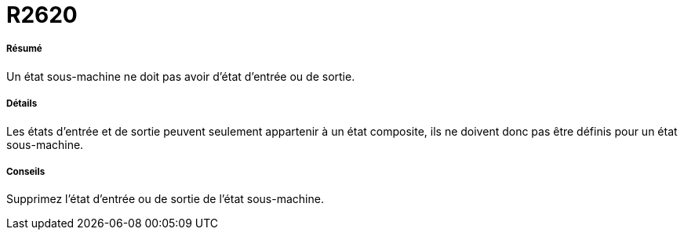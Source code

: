 // Disable all captions for figures.
:!figure-caption:
// Path to the stylesheet files
:stylesdir: .

[[R2620]]

[[r2620]]
= R2620

[[Résumé]]

[[résumé]]
===== Résumé

Un état sous-machine ne doit pas avoir d'état d'entrée ou de sortie.

[[Détails]]

[[détails]]
===== Détails

Les états d'entrée et de sortie peuvent seulement appartenir à un état composite, ils ne doivent donc pas être définis pour un état sous-machine.

[[Conseils]]

[[conseils]]
===== Conseils

Supprimez l'état d'entrée ou de sortie de l'état sous-machine.


